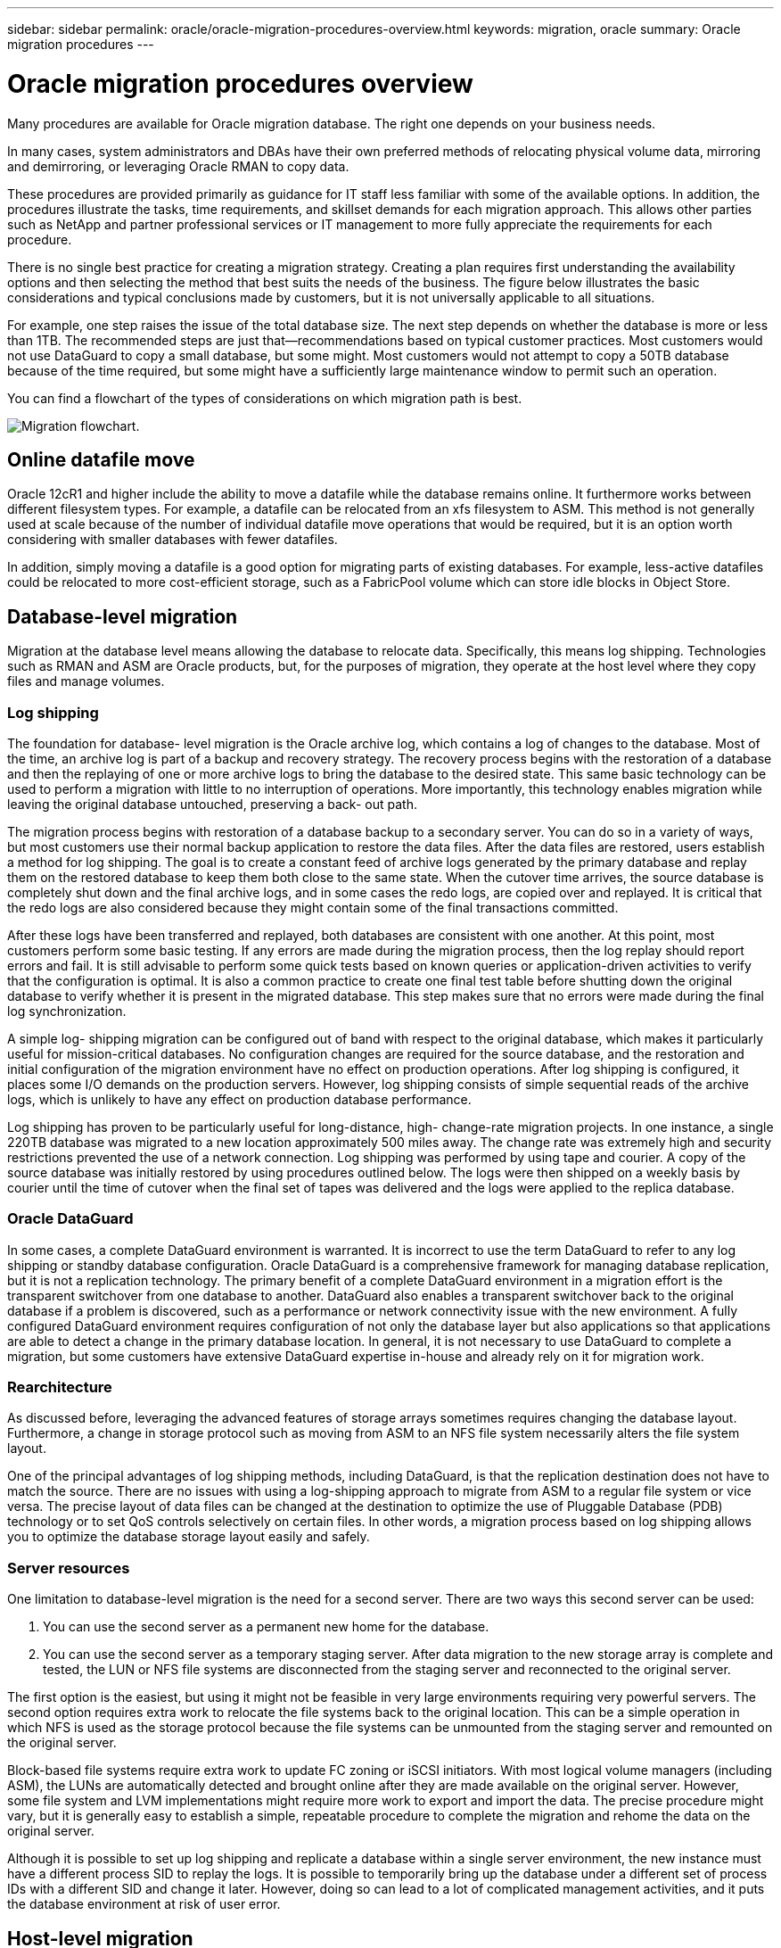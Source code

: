 ---
sidebar: sidebar
permalink: oracle/oracle-migration-procedures-overview.html
keywords: migration, oracle
summary: Oracle migration procedures
---

= Oracle migration procedures overview
:hardbreaks:
:nofooter:
:icons: font
:linkattrs:
:imagesdir: ../media/

[.lead]
Many procedures are available for Oracle migration database. The right one depends on your business needs.

In many cases, system administrators and DBAs have their own preferred methods of relocating physical volume data, mirroring and demirroring, or leveraging Oracle RMAN to copy data.

These procedures are provided primarily as guidance for IT staff less familiar with some of the available options. In addition, the procedures illustrate the tasks, time requirements, and skillset demands for each migration approach. This allows other parties such as NetApp and partner professional services or IT management to more fully appreciate the requirements for each procedure.

There is no single best practice for creating a migration strategy. Creating a plan requires first understanding the availability options and then selecting the method that best suits the needs of the business. The figure below illustrates the basic considerations and typical conclusions made by customers, but it is not universally applicable to all situations.

For example, one step raises the issue of the total database size. The next step depends on whether the database is more or less than 1TB. The recommended steps are just that—recommendations based on typical customer practices. Most customers would not use DataGuard to copy a small database, but some might. Most customers would not attempt to copy a 50TB database because of the time required, but some might have a sufficiently large maintenance window to permit such an operation.

You can find a flowchart of the types of considerations on which migration path is best.

image:migration-options-flowchart.png[Migration flowchart].

== Online datafile move
Oracle 12cR1 and higher include the ability to move a datafile while the database remains online. It furthermore works between different filesystem types. For example, a datafile can be relocated from an xfs filesystem to ASM. This method is not generally used at scale because of the number of individual datafile move operations that would be required, but it is an option worth considering with smaller databases with fewer datafiles.

In addition, simply moving a datafile is a good option for migrating parts of existing databases. For example, less-active datafiles could be relocated to more cost-efficient storage, such as a FabricPool volume which can store idle blocks in Object Store.

== Database-level migration
Migration at the database level means allowing the database to relocate data. Specifically, this means log shipping. Technologies such as RMAN and ASM are Oracle products, but, for the purposes of migration, they operate at the host level where they copy files and manage volumes.

=== Log shipping
The foundation for database- level migration is the Oracle archive log, which contains a log of changes to the database. Most of the time, an archive log is part of a backup and recovery strategy. The recovery process begins with the restoration of a database and then the replaying of one or more archive logs to bring the database to the desired state. This same basic technology can be used to perform a migration with little to no interruption of operations. More importantly, this technology enables migration while leaving the original database untouched, preserving a back- out path.

The migration process begins with restoration of a database backup to a secondary server. You can do so in a variety of ways, but most customers use their normal backup application to restore the data files. After the data files are restored, users establish a method for log shipping. The goal is to create a constant feed of archive logs generated by the primary database and replay them on the restored database to keep them both close to the same state. When the cutover time arrives, the source database is completely shut down and the final archive logs, and in some cases the redo logs, are copied over and replayed. It is critical that the redo logs are also considered because they might contain some of the final transactions committed.

After these logs have been transferred and replayed, both databases are consistent with one another. At this point, most customers perform some basic testing. If any errors are made during the migration process, then the log replay should report errors and fail. It is still advisable to perform some quick tests based on known queries or application-driven activities to verify that the configuration is optimal. It is also a common practice to create one final test table before shutting down the original database to verify whether it is present in the migrated database. This step makes sure that no errors were made during the final log synchronization.

A simple log- shipping migration can be configured out of band with respect to the original database, which makes it particularly useful for mission-critical databases. No configuration changes are required for the source database, and the restoration and initial configuration of the migration environment have no effect on production operations. After log shipping is configured, it places some I/O demands on the production servers. However, log shipping consists of simple sequential reads of the archive logs, which is unlikely to have any effect on production database performance.

Log shipping has proven to be particularly useful for long-distance, high- change-rate migration projects. In one instance, a single 220TB database was migrated to a new location approximately 500 miles away. The change rate was extremely high and security restrictions prevented the use of a network connection. Log shipping was performed by using tape and courier. A copy of the source database was initially restored by using procedures outlined below. The logs were then shipped on a weekly basis by courier until the time of cutover when the final set of tapes was delivered and the logs were applied to the replica database.

=== Oracle DataGuard
In some cases, a complete DataGuard environment is warranted. It is incorrect to use the term DataGuard to refer to any log shipping or standby database configuration. Oracle DataGuard is a comprehensive framework for managing database replication, but it is not a replication technology. The primary benefit of a complete DataGuard environment in a migration effort is the transparent switchover from one database to another. DataGuard also enables a transparent switchover back to the original database if a problem is discovered, such as a performance or network connectivity issue with the new environment. A fully configured DataGuard environment requires configuration of not only the database layer but also applications so that applications are able to detect a change in the primary database location. In general, it is not necessary to use DataGuard to complete a migration, but some customers have extensive DataGuard expertise in-house and already rely on it for migration work.

=== Rearchitecture
As discussed before, leveraging the advanced features of storage arrays sometimes requires changing the database layout. Furthermore, a change in storage protocol such as moving from ASM to an NFS file system necessarily alters the file system layout.

One of the principal advantages of log shipping methods, including DataGuard, is that the replication destination does not have to match the source. There are no issues with using a log-shipping approach to migrate from ASM to a regular file system or vice versa. The precise layout of data files can be changed at the destination to optimize the use of Pluggable Database (PDB) technology or to set QoS controls selectively on certain files. In other words, a migration process based on log shipping allows you to optimize the database storage layout easily and safely.

=== Server resources
One limitation to database-level migration is the need for a second server. There are two ways this second server can be used:

. You can use the second server as a permanent new home for the database.
. You can use the second server as a temporary staging server. After data migration to the new storage array is complete and tested, the LUN or NFS file systems are disconnected from the staging server and reconnected to the original server.

The first option is the easiest, but using it might not be feasible in very large environments requiring very powerful servers. The second option requires extra work to relocate the file systems back to the original location. This can be a simple operation in which NFS is used as the storage protocol because the file systems can be unmounted from the staging server and remounted on the original server.

Block-based file systems require extra work to update FC zoning or iSCSI initiators. With most logical volume managers (including ASM), the LUNs are automatically detected and brought online after they are made available on the original server. However, some file system and LVM implementations might require more work to export and import the data. The precise procedure might vary, but it is generally easy to establish a simple, repeatable procedure to complete the migration and rehome the data on the original server.

Although it is possible to set up log shipping and replicate a database within a single server environment, the new instance must have a different process SID to replay the logs. It is possible to temporarily bring up the database under a different set of process IDs with a different SID and change it later. However, doing so can lead to a lot of complicated management activities, and it puts the database environment at risk of user error.

== Host-level migration
Migrating data at the host level means using the host operating system and associated utilities to complete the migration. This process includes any utility that copies data, including Oracle RMAN and Oracle ASM.

=== Data copying
The value of a simple copy operation should not be underestimated. Modern network infrastructures can move data at rates measured in gigabytes per second, and file copy operations are based on efficient sequential read and write I/O. More disruption is unavoidable with a host copy operation when compared to log shipping, but a migration is more than just the data movement. It generally includes changes to networking, the database restart time, and postmigration testing.

The actual time required to copy data might not be significant. Furthermore, a copy operation preserves a guaranteed back- out path because the original data remains untouched. If any problems are encountered during the migration process, the original file systems with the original data can be reactivated.

=== Replatforming
Replatforming refers to a change in the CPU type. When a database is migrated from a traditional Solaris, AIX, or HP-UX platform to x86 Linux, the data must be reformatted because of changes in the CPU architecture. SPARC, IA64, and POWER CPUs are known as big endian processors, while the x86 and x86_64 architectures are known as little endian. As a result, some data within Oracle data files is ordered differently depending on the processor in use.

Traditionally, customers have used DataPump to replicate data across platforms. DataPump is a utility that creates a special type of logical data export that can be more rapidly imported at the destination database. Because it creates a logical copy of the data, DataPump leaves the dependencies of processor endianness behind. DataPump is still used by some customers for replatforming, but a faster option has become available with Oracle 11g: cross-platform transportable tablespaces. This advance allows a tablespace to be converted to a different endian format in place. This is a physical transformation that offers better performance than a DataPump export, which must convert physical bytes to logical data and then convert back to physical bytes.

A complete discussion of DataPump and transportable tablespaces is beyond the scope NetApp documentation, but NetApp has some recommendations based on our experience assisting customers during migration to a new storage array log with a new CPU architecture:

* If DataPump is being used, the time required to complete the migration should be measured in a test environment. Customers are sometimes surprised at the time required to complete the migration. This unexpected additional downtime can cause disruption.
* Many customers mistakenly believe that cross-platform transportable tablespaces do not require data conversion. When a CPU with a different endian is used, an RMAN `convert` operation must be performed on the data files beforehand. This is not an instantaneous operation. In some cases, the conversion process can be sped up by having multiple threads operating on different data files, but the conversion process cannot be avoided.

=== Logical volume manager-driven migration
LVMs work by taking a group of one or more LUNs and breaking them into small units generally referred to as extents. The pool of extents is then used as a source to create logical volumes that are essentially virtualized. This virtualization layer delivers value in various ways:

* Logical volumes can use extents drawn from multiple LUNs. When a file system is created on a logical volume, it can use the full performance capabilities of all LUNs. It also promotes the even loading of all LUNs in the volume group, delivering more predictable performance.
* Logical volumes can be resized by adding and, in some cases, removing extents. Resizing a file system on a logical volume is generally nondisruptive.
* Logical volumes can be nondisruptively migrated by moving the underlying extents.

Migration using an LVM works in one of two ways: moving an extent or mirroring/demirroring an extent. LVM migration uses efficient large-block sequential I/O and only rarely creates any performance concerns. If this does become an issue, there are usually options for throttling the I/O rate. Doing so increases the time required to complete the migration and yet reduces the I/O burden on the host and storage systems.

==== Mirror and demirror
Some volume managers, such as AIX LVM, allow the user to specify the number of copies for each extent and to control which devices host each copy. Migration is accomplished by taking an existing logical volume, mirroring the underlying extents to the new volumes, waiting for the copies to synchronize, and then dropping the old copy. If a back- out path is desired, a snapshot of the original data can be created before the point at which the mirror copy is dropped. Alternatively, the server can be shut down briefly to mask original LUNs before forcibly deleting the contained mirror copies. Doing so preserves a recoverable copy of the data in its original location.

==== Extent migration
Almost all volume managers allow extents to be migrated, and sometimes multiple options exist. For example, some volume managers allow an administrator to relocate the individual extents for a specific logical volume from old to new storage. Volume managers such as Linux LVM2 offer the `pvmove` command, which relocates all extents on the specified LUN device to a new LUN. After the old LUN is evacuated, it can be removed.

[NOTE]
The primary risk to operations is the removal of old, unused LUNs from the configuration. Great care must be taken when changing FC zoning and removing stale LUN devices.

=== Oracle Automatic Storage Management
Oracle ASM is a combined logical volume manager and file system. At a high level, Oracle ASM takes a collection of LUNs, breaks them into small units of allocation, and presents them as a single volume known as an ASM disk group. ASM also includes the ability to mirror the disk group by setting the redundancy level. A volume can be unmirrored (external redundancy), mirrored (normal redundancy), or three-way mirrored (high redundancy). Care must be taken when configuring the redundancy level because it cannot be changed after creation.

ASM also provides file system functionality. Although the file system is not visible directly from the host, the Oracle database can create, move, and delete files and directories on an ASM disk group. Also, the structure can be navigated by using the asmcmd utility.

As with other LVM implementations, Oracle ASM optimizes I/O performance by striping and load-balancing the I/O of each file across all available LUNs. Second, the underlying extents can be relocated to enable both resizing of the ASM disk group as well as migration. Oracle ASM automates the process through the rebalancing operation. New LUNs are added to an ASM disk group and old LUNs are dropped, which triggers extent relocation and subsequent drop of the evacuated LUN from the disk group. This process is one of the most proven methods of migration, and the reliability of ASM at delivering transparent migration is possibly its most important feature.

[NOTE]
Because the mirroring level of Oracle ASM is fixed, it cannot be used with the mirror and demirror method of migration.

== Storage-level migration
Storage-level migration means performing the migration below both the application and operating system level. In the past, this sometimes meant using specialized devices that would copy LUNs at the network level, but these capabilities are now found natively in ONTAP.

=== SnapMirror
Migration of databases from between NetApp systems is almost universally performed with the NetApp SnapMirror data replication software. The process involves setting up a mirror relationship for the volumes to be migrated, allowing them to synchronize, and then waiting for the cutover window. When it arrives, the source database is shut down, one final mirror update is performed, and the mirror is broken. The replica volumes are then ready for use, either by mounting a contained NFS file system directory or by discovering the contained LUNs and starting the database.

Relocating volumes within a single ONTAP cluster is not considered migration, but rather a routine `volume move` operation. SnapMirror is used as the data replication engine within the cluster. This process is fully automated. There are no additional migration steps to be performed when attributes of the volume, such as LUN mapping or the NFS export permissions, are moved with the volume itself. The relocation is nondisruptive to host operations. In some cases, network access must be updated to make sure that the newly relocated data is accessed in the most efficient way possible, but these tasks are also nondisruptive.

=== Foreign LUN Import (FLI)
FLI is a feature that allows a Data ONTAP system running 8.3 or higher to migrate an existing LUN from another storage array. The procedure is simple: The ONTAP system is zoned to the existing storage array as if it was any other SAN host. Data ONTAP then takes control of the desired legacy LUNs and migrates the underlying data. In addition, the import process uses the efficiency settings of the new volume as data is migrated, meaning that data can be compressed and deduplicated inline during the migration process.

The first implementation of FLI in Data ONTAP 8.3 permitted only offline migration. This was an extremely fast transfer, but it still meant that the LUN data was unavailable until the migration was complete. Online migration was introduced in Data ONTAP 8.3.1. This kind of migration minimizes disruption by allowing ONTAP to serve LUN data during the transfer process. There is a brief disruption while the host is rezoned to use the LUNs through ONTAP. However, as soon as those changes are made, the data is once again accessible and remains accessible throughout the migration process.

Read I/O is proxied through ONTAP until the copy operation is complete, while write I/O is synchronously written to both the foreign and ONTAP LUN. The two LUN copies are kept in sync in this manner until the administrator executes a complete cutover that releases the foreign LUN and no longer replicates writes.

FLI is designed to work with FC, but if there is a desire to change to iSCSI, then the migrated LUN can easily be remapped as an iSCSI LUN after migration is completed.

Among the features of FLI is automatic alignment detection and adjustment. In this context, the term alignment refers to a partition on a LUN device. Optimum performance requires that I/O be aligned to 4K blocks. If a partition is placed at an offset that is not a multiple of 4K, performance suffers.

There is a second aspect of alignment that cannot be corrected by adjusting a partition offset—the file system block size. For example, a ZFS file system generally defaults to an internal block size of 512 bytes. Other customers using AIX have occasionally created jfs2 file systems with a 512- or 1, 024- byte block size. Although the file system might be aligned to a 4K boundary, the files created within that file system are not and performance suffers.

FLI should not be used in these circumstances. Although the data is accessible after migration, the result is file systems with serious performance limitations. As a general principle, any file system supporting a random overwrite workload on ONTAP should use a 4K block size. This is primarily applicable to workloads such as database data files and VDI deployments. The block size can be identified using the relevant host operating system commands.

For example, on AIX, the block size can be viewed with `lsfs -q`. With Linux, `xfs_info` and `tune2fs` can be used for `xfs` and `ext3/ext4`, respectively. With `zfs`, the command is `zdb -C`.

The parameter that controls the block size is `ashift` and generally defaults to a value of 9, which means 2^9, or 512 bytes. For optimum performance, the `ashift` value must be 12 (2^12=4K). This value is set at the time the zpool is created and cannot be changed, which means that data zpools with an `ashift` other than 12 should be migrated by copying data to a newly created zpool.

Oracle ASM does not have a fundamental block size. The only requirement is that the partition on which the ASM disk is built must be properly aligned.

=== 7-Mode Transition Tool
The 7-Mode Transition Tool (7MTT) is an automation utility used to migrate large 7- Mode configurations to ONTAP. Most database customers find other methods easier, in part because they usually migrate their environments database by database rather than relocating the entire storage footprint. Additionally, databases are frequently only a part of a larger storage environment. Therefore, databases are often migrated individually, and then the remaining environment can be moved with 7MTT.

There is a small but significant number of customers who have storage systems that are dedicated to complicated database environments. These environments might contain many volumes, snapshots, and numerous configuration details such as export permissions, LUN initiator groups, user permissions, and Lightweight Directory Access Protocol configuration. In such cases, the automation abilities of 7MTT can simplify a migration.

7MTT can operate in one of two modes:

* *Copy- based transition (CBT).* 7MTT with CBT sets up SnapMirror volumes from an existing 7- Mode system in the new environment. After the data is in sync, 7MTT orchestrates the cutover process.
* *Copy- free transition (CFT).* 7MTT with CFT is based on the in-place conversion of existing 7- Mode disk shelves. No data is copied, and the existing disk shelves can be reused. The existing data protection and storage efficiency configuration is preserved.

The primary difference between these two options is that copy-free transition is a big- bang approach in which all disk shelves attached to the original 7- Mode HA pair must be relocated to the new environment. There is no option to move a subset of shelves. The copy-based approach allows selected volumes to be moved. There is also potentially a longer cutover window with copy-free transition because of the tie required to recable disk shelves and convert metadata. Based on field experience, NetApp recommends allowing 1 hour for relocating and recabling disk shelves and between 15 minutes and 2 hours for metadata conversion.